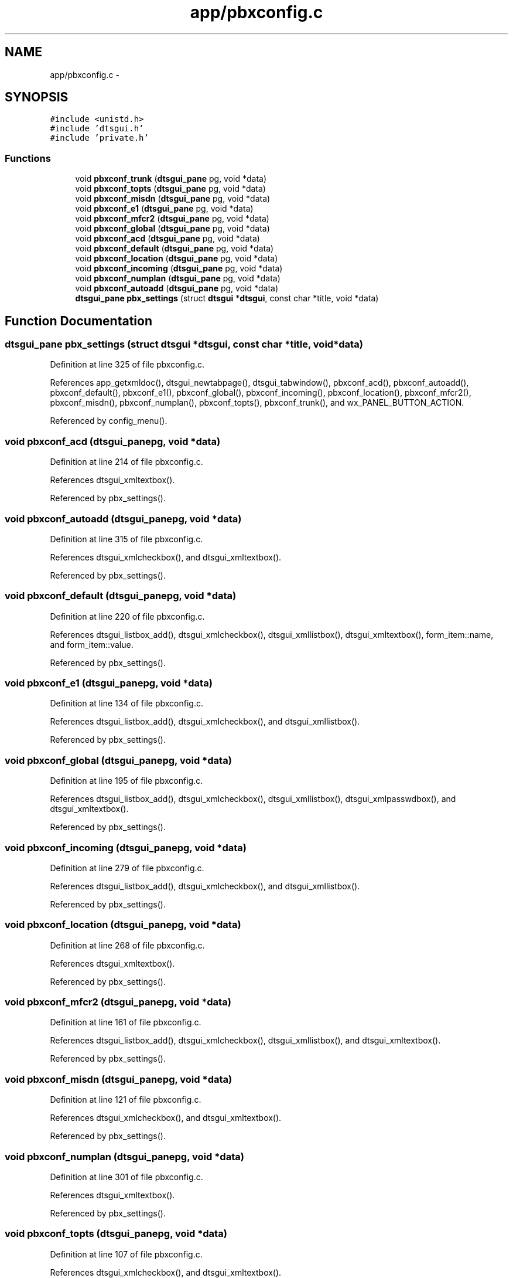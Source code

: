 .TH "app/pbxconfig.c" 3 "Fri Oct 11 2013" "Version 0.00" "DTS Application wxWidgets GUI Library" \" -*- nroff -*-
.ad l
.nh
.SH NAME
app/pbxconfig.c \- 
.SH SYNOPSIS
.br
.PP
\fC#include <unistd\&.h>\fP
.br
\fC#include 'dtsgui\&.h'\fP
.br
\fC#include 'private\&.h'\fP
.br

.SS "Functions"

.in +1c
.ti -1c
.RI "void \fBpbxconf_trunk\fP (\fBdtsgui_pane\fP pg, void *data)"
.br
.ti -1c
.RI "void \fBpbxconf_topts\fP (\fBdtsgui_pane\fP pg, void *data)"
.br
.ti -1c
.RI "void \fBpbxconf_misdn\fP (\fBdtsgui_pane\fP pg, void *data)"
.br
.ti -1c
.RI "void \fBpbxconf_e1\fP (\fBdtsgui_pane\fP pg, void *data)"
.br
.ti -1c
.RI "void \fBpbxconf_mfcr2\fP (\fBdtsgui_pane\fP pg, void *data)"
.br
.ti -1c
.RI "void \fBpbxconf_global\fP (\fBdtsgui_pane\fP pg, void *data)"
.br
.ti -1c
.RI "void \fBpbxconf_acd\fP (\fBdtsgui_pane\fP pg, void *data)"
.br
.ti -1c
.RI "void \fBpbxconf_default\fP (\fBdtsgui_pane\fP pg, void *data)"
.br
.ti -1c
.RI "void \fBpbxconf_location\fP (\fBdtsgui_pane\fP pg, void *data)"
.br
.ti -1c
.RI "void \fBpbxconf_incoming\fP (\fBdtsgui_pane\fP pg, void *data)"
.br
.ti -1c
.RI "void \fBpbxconf_numplan\fP (\fBdtsgui_pane\fP pg, void *data)"
.br
.ti -1c
.RI "void \fBpbxconf_autoadd\fP (\fBdtsgui_pane\fP pg, void *data)"
.br
.ti -1c
.RI "\fBdtsgui_pane\fP \fBpbx_settings\fP (struct \fBdtsgui\fP *\fBdtsgui\fP, const char *title, void *data)"
.br
.in -1c
.SH "Function Documentation"
.PP 
.SS "\fBdtsgui_pane\fP pbx_settings (struct \fBdtsgui\fP *dtsgui, const char *title, void *data)"

.PP
Definition at line 325 of file pbxconfig\&.c\&.
.PP
References app_getxmldoc(), dtsgui_newtabpage(), dtsgui_tabwindow(), pbxconf_acd(), pbxconf_autoadd(), pbxconf_default(), pbxconf_e1(), pbxconf_global(), pbxconf_incoming(), pbxconf_location(), pbxconf_mfcr2(), pbxconf_misdn(), pbxconf_numplan(), pbxconf_topts(), pbxconf_trunk(), and wx_PANEL_BUTTON_ACTION\&.
.PP
Referenced by config_menu()\&.
.SS "void pbxconf_acd (\fBdtsgui_pane\fPpg, void *data)"

.PP
Definition at line 214 of file pbxconfig\&.c\&.
.PP
References dtsgui_xmltextbox()\&.
.PP
Referenced by pbx_settings()\&.
.SS "void pbxconf_autoadd (\fBdtsgui_pane\fPpg, void *data)"

.PP
Definition at line 315 of file pbxconfig\&.c\&.
.PP
References dtsgui_xmlcheckbox(), and dtsgui_xmltextbox()\&.
.PP
Referenced by pbx_settings()\&.
.SS "void pbxconf_default (\fBdtsgui_pane\fPpg, void *data)"

.PP
Definition at line 220 of file pbxconfig\&.c\&.
.PP
References dtsgui_listbox_add(), dtsgui_xmlcheckbox(), dtsgui_xmllistbox(), dtsgui_xmltextbox(), form_item::name, and form_item::value\&.
.PP
Referenced by pbx_settings()\&.
.SS "void pbxconf_e1 (\fBdtsgui_pane\fPpg, void *data)"

.PP
Definition at line 134 of file pbxconfig\&.c\&.
.PP
References dtsgui_listbox_add(), dtsgui_xmlcheckbox(), and dtsgui_xmllistbox()\&.
.PP
Referenced by pbx_settings()\&.
.SS "void pbxconf_global (\fBdtsgui_pane\fPpg, void *data)"

.PP
Definition at line 195 of file pbxconfig\&.c\&.
.PP
References dtsgui_listbox_add(), dtsgui_xmlcheckbox(), dtsgui_xmllistbox(), dtsgui_xmlpasswdbox(), and dtsgui_xmltextbox()\&.
.PP
Referenced by pbx_settings()\&.
.SS "void pbxconf_incoming (\fBdtsgui_pane\fPpg, void *data)"

.PP
Definition at line 279 of file pbxconfig\&.c\&.
.PP
References dtsgui_listbox_add(), dtsgui_xmlcheckbox(), and dtsgui_xmllistbox()\&.
.PP
Referenced by pbx_settings()\&.
.SS "void pbxconf_location (\fBdtsgui_pane\fPpg, void *data)"

.PP
Definition at line 268 of file pbxconfig\&.c\&.
.PP
References dtsgui_xmltextbox()\&.
.PP
Referenced by pbx_settings()\&.
.SS "void pbxconf_mfcr2 (\fBdtsgui_pane\fPpg, void *data)"

.PP
Definition at line 161 of file pbxconfig\&.c\&.
.PP
References dtsgui_listbox_add(), dtsgui_xmlcheckbox(), dtsgui_xmllistbox(), and dtsgui_xmltextbox()\&.
.PP
Referenced by pbx_settings()\&.
.SS "void pbxconf_misdn (\fBdtsgui_pane\fPpg, void *data)"

.PP
Definition at line 121 of file pbxconfig\&.c\&.
.PP
References dtsgui_xmlcheckbox(), and dtsgui_xmltextbox()\&.
.PP
Referenced by pbx_settings()\&.
.SS "void pbxconf_numplan (\fBdtsgui_pane\fPpg, void *data)"

.PP
Definition at line 301 of file pbxconfig\&.c\&.
.PP
References dtsgui_xmltextbox()\&.
.PP
Referenced by pbx_settings()\&.
.SS "void pbxconf_topts (\fBdtsgui_pane\fPpg, void *data)"

.PP
Definition at line 107 of file pbxconfig\&.c\&.
.PP
References dtsgui_xmlcheckbox(), and dtsgui_xmltextbox()\&.
.PP
Referenced by pbx_settings()\&.
.SS "void pbxconf_trunk (\fBdtsgui_pane\fPpg, void *data)"

.PP
Definition at line 25 of file pbxconfig\&.c\&.
.PP
References dtsgui_listbox_add(), dtsgui_xmllistbox(), dtsgui_xmltextbox(), form_item::name, and form_item::value\&.
.PP
Referenced by pbx_settings()\&.
.SH "Author"
.PP 
Generated automatically by Doxygen for DTS Application wxWidgets GUI Library from the source code\&.
